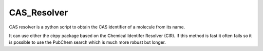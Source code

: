 CAS_Resolver
=====

CAS resolver is a python script to obtain the CAS identifier of a molecule from its name.

It can use either the cirpy package based on the Chemical Identifer Resolver (CIR). 
If this method is fast it often fails so it is possible to use the PubChem search which is much more robust but longer.